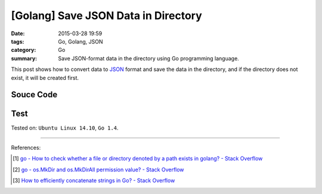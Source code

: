 [Golang] Save JSON Data in Directory
####################################

:date: 2015-03-28 19:59
:tags: Go, Golang, JSON
:category: Go
:summary: Save JSON-format data in the directory using Go programming language.


This post shows how to convert data to JSON_ format and save the data in the
directory, and if the directory does not exist, it will be created first.

Souce Code
++++++++++

.. show_github_file:: siongui userpages content/code/go-save-json-in-folder/savelink.go

Test
++++

.. show_github_file:: siongui userpages content/code/go-save-json-in-folder/savelink_test.go


Tested on: ``Ubuntu Linux 14.10``, ``Go 1.4``.

----

References:

.. [1] `go - How to check whether a file or directory denoted by a path exists in golang? - Stack Overflow <http://stackoverflow.com/questions/10510691/how-to-check-whether-a-file-or-directory-denoted-by-a-path-exists-in-golang>`_

.. [2] `go - os.MkDir and os.MkDirAll permission value? - Stack Overflow <http://stackoverflow.com/questions/14249467/os-mkdir-and-os-mkdirall-permission-value>`_

.. [3] `How to efficiently concatenate strings in Go? - Stack Overflow <http://stackoverflow.com/questions/1760757/how-to-efficiently-concatenate-strings-in-go>`_


.. _JSON: http://json.org/
